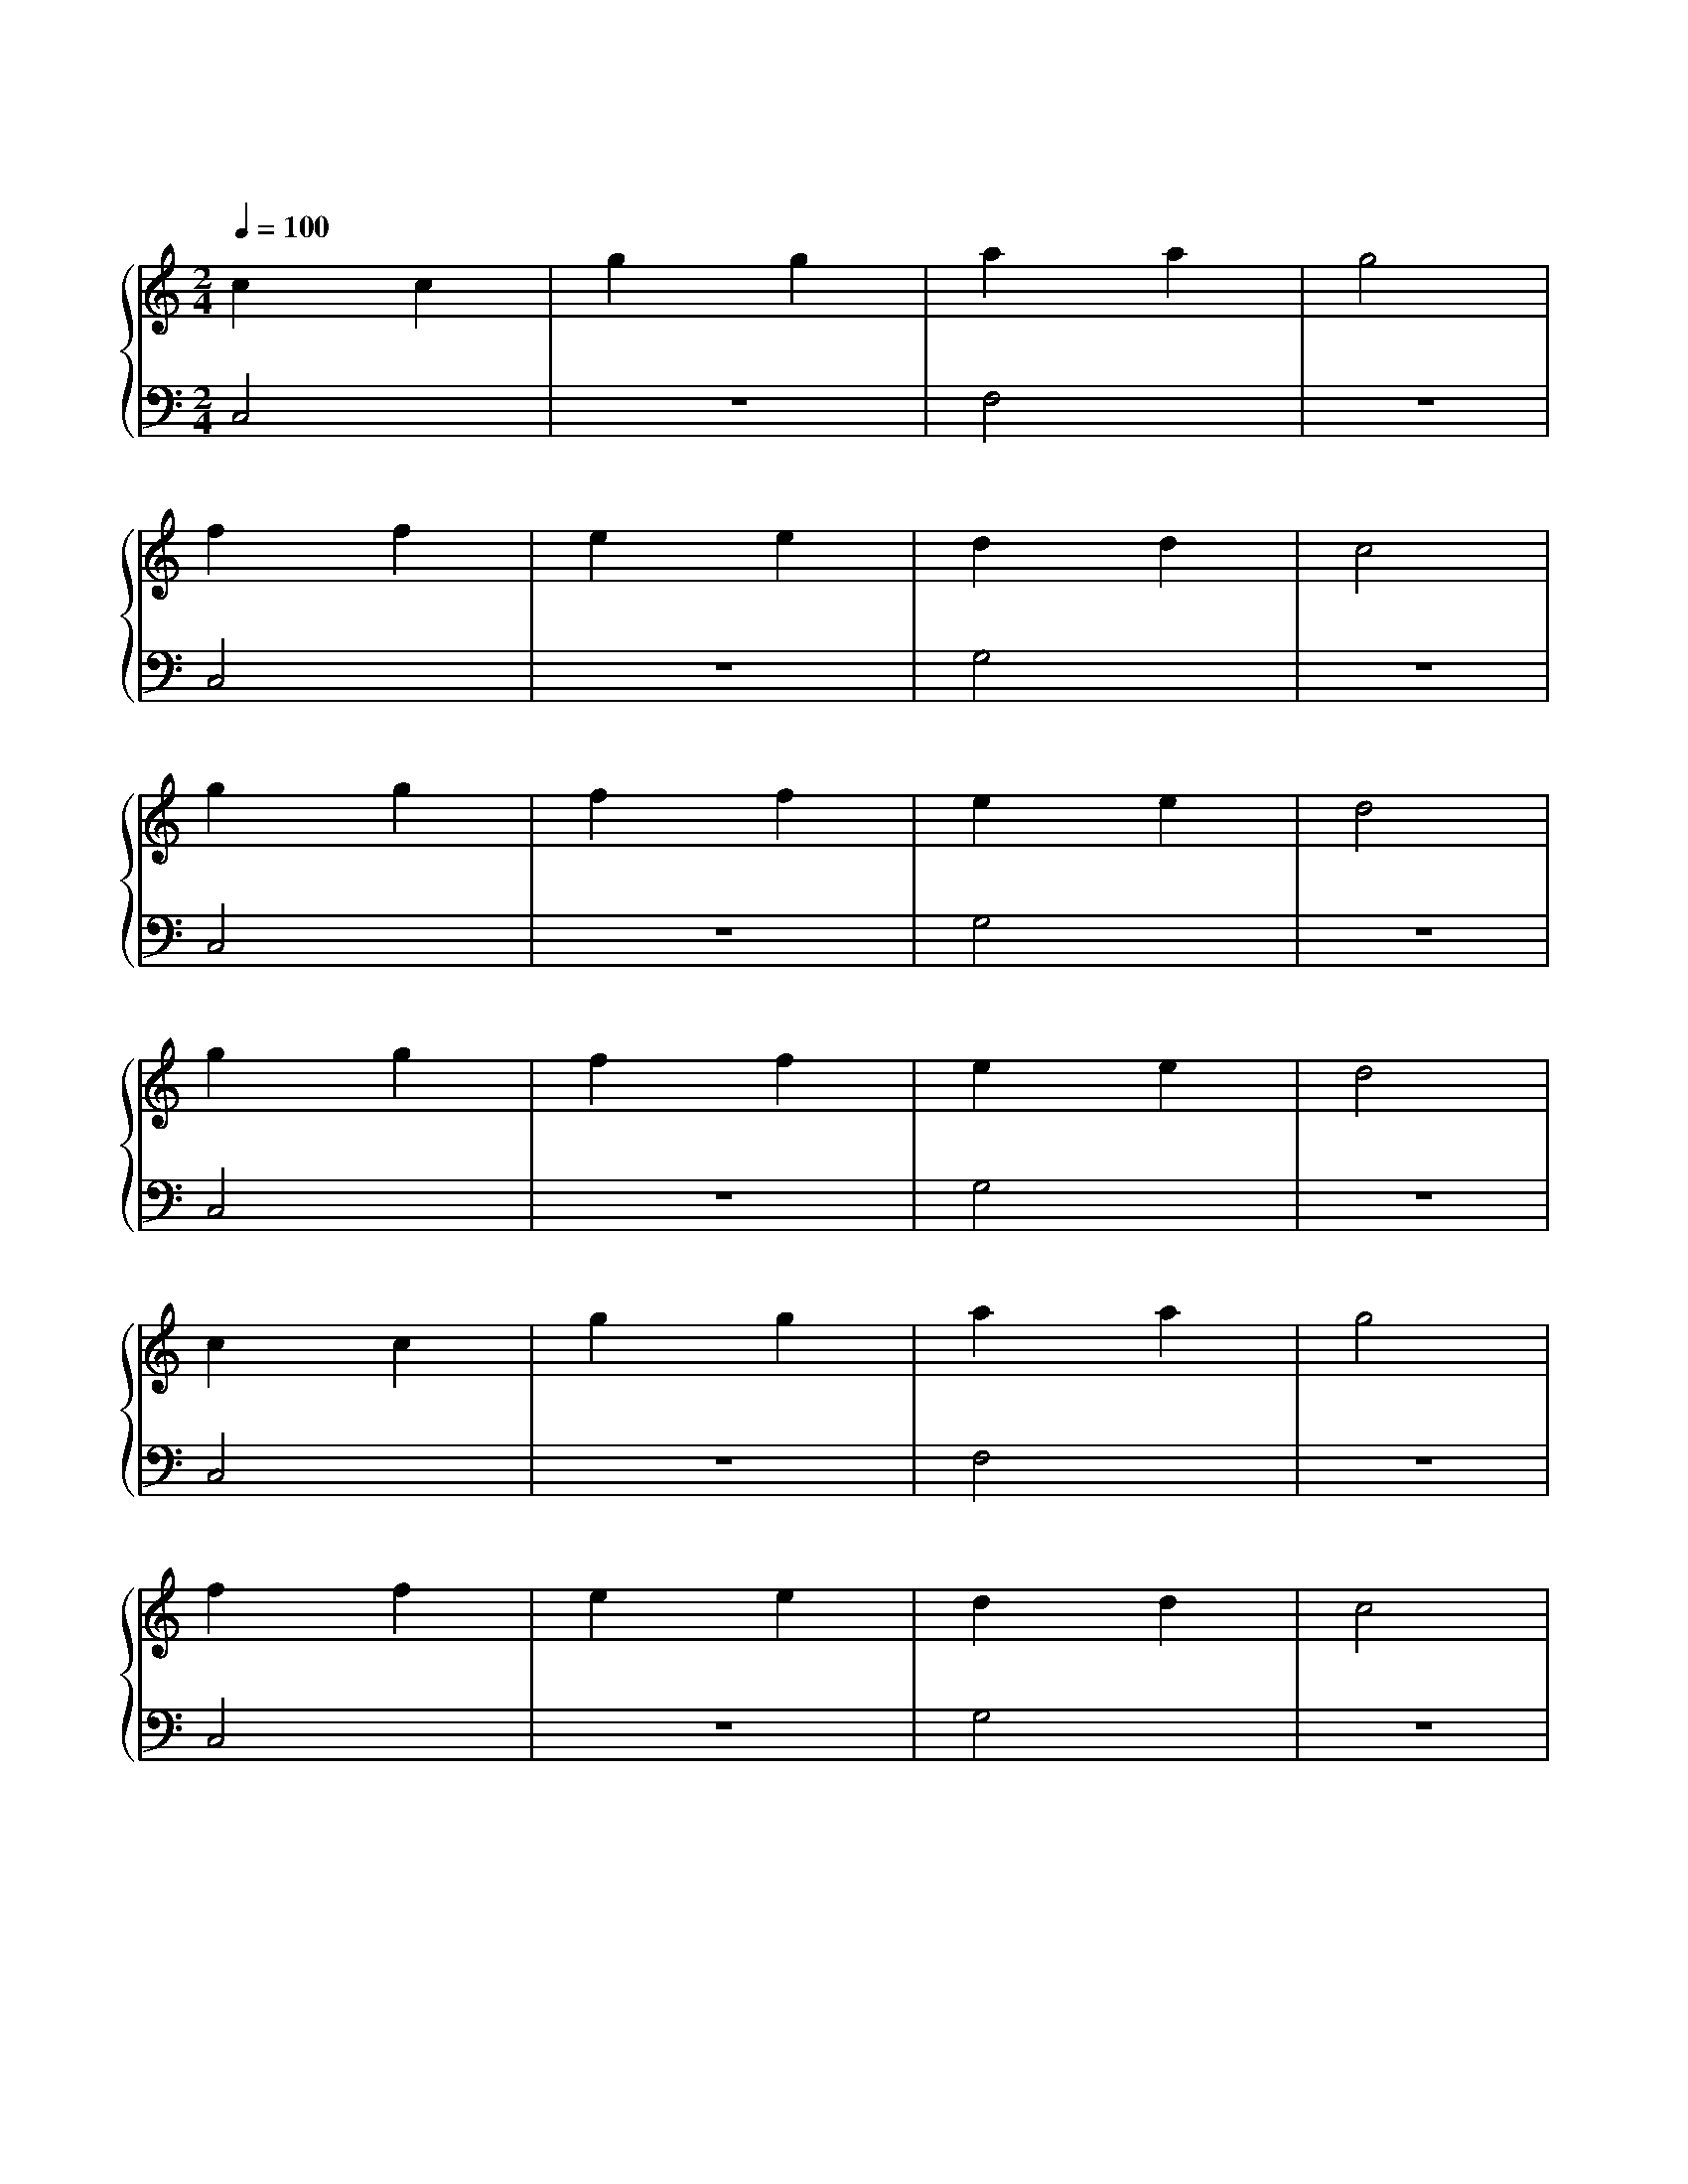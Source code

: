 X: 1
T: 小星星
M: 2/4
L: 1/4
Q: 100
K: C
%%stretchlast .7
%%staves {(PianoRightHand) (PianoLeftHand)}
V:PianoRightHand clef=treble
V:PianoLeftHand clef=bass
[V: PianoRightHand]
c c | g g | a a | g2 |
f f | e e | d d | c2 |
g g | f f | e e | d2 |
g g | f f | e e | d2 |
c c | g g | a a | g2 |
f f | e e | d d | c2 |
[V: PianoLeftHand]
C,2 | z2 | F,2 | z2 |
C,2 | z2 | G,2 | z2 |
C,2 | z2 | G,2 | z2 |
C,2 | z2 | G,2 | z2 |
C,2 | z2 | F,2 | z2 |
C,2 | z2 | G,2 | z2 |
